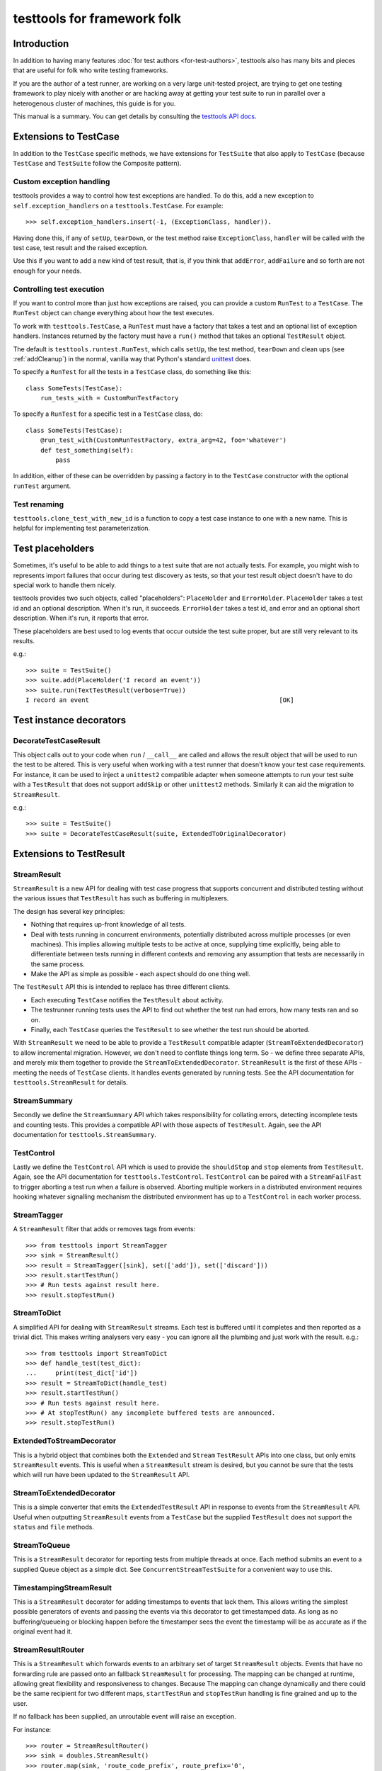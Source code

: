 ============================
testtools for framework folk
============================

Introduction
============

In addition to having many features :doc:`for test authors
<for-test-authors>`, testtools also has many bits and pieces that are useful
for folk who write testing frameworks.

If you are the author of a test runner, are working on a very large
unit-tested project, are trying to get one testing framework to play nicely
with another or are hacking away at getting your test suite to run in parallel
over a heterogenous cluster of machines, this guide is for you.

This manual is a summary.  You can get details by consulting the `testtools
API docs`_.


Extensions to TestCase
======================

In addition to the ``TestCase`` specific methods, we have extensions for
``TestSuite`` that also apply to ``TestCase`` (because ``TestCase`` and
``TestSuite`` follow the Composite pattern).

Custom exception handling
-------------------------

testtools provides a way to control how test exceptions are handled.  To do
this, add a new exception to ``self.exception_handlers`` on a
``testtools.TestCase``.  For example::

    >>> self.exception_handlers.insert(-1, (ExceptionClass, handler)).

Having done this, if any of ``setUp``, ``tearDown``, or the test method raise
``ExceptionClass``, ``handler`` will be called with the test case, test result
and the raised exception.

Use this if you want to add a new kind of test result, that is, if you think
that ``addError``, ``addFailure`` and so forth are not enough for your needs.


Controlling test execution
--------------------------

If you want to control more than just how exceptions are raised, you can
provide a custom ``RunTest`` to a ``TestCase``.  The ``RunTest`` object can
change everything about how the test executes.

To work with ``testtools.TestCase``, a ``RunTest`` must have a factory that
takes a test and an optional list of exception handlers.  Instances returned
by the factory must have a ``run()`` method that takes an optional ``TestResult``
object.

The default is ``testtools.runtest.RunTest``, which calls ``setUp``, the test
method, ``tearDown`` and clean ups (see :ref:`addCleanup`) in the normal, vanilla
way that Python's standard unittest_ does.

To specify a ``RunTest`` for all the tests in a ``TestCase`` class, do something
like this::

  class SomeTests(TestCase):
      run_tests_with = CustomRunTestFactory

To specify a ``RunTest`` for a specific test in a ``TestCase`` class, do::

  class SomeTests(TestCase):
      @run_test_with(CustomRunTestFactory, extra_arg=42, foo='whatever')
      def test_something(self):
          pass

In addition, either of these can be overridden by passing a factory in to the
``TestCase`` constructor with the optional ``runTest`` argument.


Test renaming
-------------

``testtools.clone_test_with_new_id`` is a function to copy a test case
instance to one with a new name.  This is helpful for implementing test
parameterization.


Test placeholders
=================

Sometimes, it's useful to be able to add things to a test suite that are not
actually tests.  For example, you might wish to represents import failures
that occur during test discovery as tests, so that your test result object
doesn't have to do special work to handle them nicely.

testtools provides two such objects, called "placeholders": ``PlaceHolder``
and ``ErrorHolder``.  ``PlaceHolder`` takes a test id and an optional
description.  When it's run, it succeeds.  ``ErrorHolder`` takes a test id,
and error and an optional short description.  When it's run, it reports that
error.

These placeholders are best used to log events that occur outside the test
suite proper, but are still very relevant to its results.

e.g.::

  >>> suite = TestSuite()
  >>> suite.add(PlaceHolder('I record an event'))
  >>> suite.run(TextTestResult(verbose=True))
  I record an event                                                   [OK]


Test instance decorators
========================

DecorateTestCaseResult
----------------------

This object calls out to your code when ``run`` / ``__call__`` are called and
allows the result object that will be used to run the test to be altered. This
is very useful when working with a test runner that doesn't know your test case
requirements. For instance, it can be used to inject a ``unittest2`` compatible
adapter when someone attempts to run your test suite with a ``TestResult`` that
does not support ``addSkip`` or other ``unittest2`` methods. Similarly it can
aid the migration to ``StreamResult``.

e.g.::

 >>> suite = TestSuite()
 >>> suite = DecorateTestCaseResult(suite, ExtendedToOriginalDecorator)

Extensions to TestResult
========================

StreamResult
------------

``StreamResult`` is a new API for dealing with test case progress that supports
concurrent and distributed testing without the various issues that
``TestResult`` has such as buffering in multiplexers.

The design has several key principles:

* Nothing that requires up-front knowledge of all tests.

* Deal with tests running in concurrent environments, potentially distributed
  across multiple processes (or even machines). This implies allowing multiple
  tests to be active at once, supplying time explicitly, being able to
  differentiate between tests running in different contexts and removing any
  assumption that tests are necessarily in the same process.

* Make the API as simple as possible - each aspect should do one thing well.

The ``TestResult`` API this is intended to replace has three different clients.

* Each executing ``TestCase`` notifies the ``TestResult`` about activity.

* The testrunner running tests uses the API to find out whether the test run
  had errors, how many tests ran and so on.

* Finally, each ``TestCase`` queries the ``TestResult`` to see whether the test
  run should be aborted.

With ``StreamResult`` we need to be able to provide a ``TestResult`` compatible
adapter (``StreamToExtendedDecorator``) to allow incremental migration.
However, we don't need to conflate things long term. So - we define three
separate APIs, and merely mix them together to provide the
``StreamToExtendedDecorator``. ``StreamResult`` is the first of these APIs -
meeting the needs of ``TestCase`` clients. It handles events generated by
running tests. See the API documentation for ``testtools.StreamResult`` for
details.

StreamSummary
-------------

Secondly we define the ``StreamSummary`` API which takes responsibility for
collating errors, detecting incomplete tests and counting tests. This provides
a compatible API with those aspects of ``TestResult``. Again, see the API
documentation for ``testtools.StreamSummary``.

TestControl
-----------

Lastly we define the ``TestControl`` API which is used to provide the
``shouldStop`` and ``stop`` elements from ``TestResult``. Again, see the API
documentation for ``testtools.TestControl``. ``TestControl`` can be paired with
a ``StreamFailFast`` to trigger aborting a test run when a failure is observed.
Aborting multiple workers in a distributed environment requires hooking
whatever signalling mechanism the distributed environment has up to a
``TestControl`` in each worker process.

StreamTagger
------------

A ``StreamResult`` filter that adds or removes tags from events::

    >>> from testtools import StreamTagger
    >>> sink = StreamResult()
    >>> result = StreamTagger([sink], set(['add']), set(['discard']))
    >>> result.startTestRun()
    >>> # Run tests against result here.
    >>> result.stopTestRun()

StreamToDict
------------

A simplified API for dealing with ``StreamResult`` streams. Each test is
buffered until it completes and then reported as a trivial dict. This makes
writing analysers very easy - you can ignore all the plumbing and just work
with the result. e.g.::

    >>> from testtools import StreamToDict
    >>> def handle_test(test_dict):
    ...     print(test_dict['id'])
    >>> result = StreamToDict(handle_test)
    >>> result.startTestRun()
    >>> # Run tests against result here.
    >>> # At stopTestRun() any incomplete buffered tests are announced.
    >>> result.stopTestRun()

ExtendedToStreamDecorator
-------------------------

This is a hybrid object that combines both the ``Extended`` and ``Stream``
``TestResult`` APIs into one class, but only emits ``StreamResult`` events.
This is useful when a ``StreamResult`` stream is desired, but you cannot
be sure that the tests which will run have been updated to the ``StreamResult``
API.

StreamToExtendedDecorator
-------------------------

This is a simple converter that emits the ``ExtendedTestResult`` API in
response to events from the ``StreamResult`` API. Useful when outputting
``StreamResult`` events from a ``TestCase`` but the supplied ``TestResult``
does not support the ``status`` and ``file`` methods.

StreamToQueue
-------------

This is a ``StreamResult`` decorator for reporting tests from multiple threads
at once. Each method submits an event to a supplied Queue object as a simple
dict. See ``ConcurrentStreamTestSuite`` for a convenient way to use this.

TimestampingStreamResult
------------------------

This is a ``StreamResult`` decorator for adding timestamps to events that lack
them. This allows writing the simplest possible generators of events and
passing the events via this decorator to get timestamped data. As long as
no buffering/queueing or blocking happen before the timestamper sees the event
the timestamp will be as accurate as if the original event had it.

StreamResultRouter
------------------

This is a ``StreamResult`` which forwards events to an arbitrary set of target
``StreamResult`` objects. Events that have no forwarding rule are passed onto
an fallback ``StreamResult`` for processing. The mapping can be changed at
runtime, allowing great flexibility and responsiveness to changes. Because
The mapping can change dynamically and there could be the same recipient for
two different maps, ``startTestRun`` and ``stopTestRun`` handling is fine
grained and up to the user.

If no fallback has been supplied, an unroutable event will raise an exception.

For instance::

    >>> router = StreamResultRouter()
    >>> sink = doubles.StreamResult()
    >>> router.map(sink, 'route_code_prefix', route_prefix='0',
    ...     consume_route=True)
    >>> router.status(test_id='foo', route_code='0/1', test_status='uxsuccess')

Would remove the ``0/`` from the route_code and forward the event like so::

    >>> sink.status('test_id=foo', route_code='1', test_status='uxsuccess')

See ``pydoc testtools.StreamResultRouter`` for details.

TestResult.addSkip
------------------

This method is called on result objects when a test skips. The
``testtools.TestResult`` class records skips in its ``skip_reasons`` instance
dict. The can be reported on in much the same way as succesful tests.


TestResult.time
---------------

This method controls the time used by a ``TestResult``, permitting accurate
timing of test results gathered on different machines or in different threads.
See pydoc testtools.TestResult.time for more details.


ThreadsafeForwardingResult
--------------------------

A ``TestResult`` which forwards activity to another test result, but synchronises
on a semaphore to ensure that all the activity for a single test arrives in a
batch. This allows simple TestResults which do not expect concurrent test
reporting to be fed the activity from multiple test threads, or processes.

Note that when you provide multiple errors for a single test, the target sees
each error as a distinct complete test.


MultiTestResult
---------------

A test result that dispatches its events to many test results.  Use this
to combine multiple different test result objects into one test result object
that can be passed to ``TestCase.run()`` or similar.  For example::

  a = TestResult()
  b = TestResult()
  combined = MultiTestResult(a, b)
  combined.startTestRun()  # Calls a.startTestRun() and b.startTestRun()

Each of the methods on ``MultiTestResult`` will return a tuple of whatever the
component test results return.


TestResultDecorator
-------------------

Not strictly a ``TestResult``, but something that implements the extended
``TestResult`` interface of testtools.  It can be subclassed to create objects
that wrap ``TestResults``.


TextTestResult
--------------

A ``TestResult`` that provides a text UI very similar to the Python standard
library UI. Key differences are that its supports the extended outcomes and
details API, and is completely encapsulated into the result object, permitting
it to be used without a 'TestRunner' object. Not all the Python 2.7 outcomes
are displayed (yet). It is also a 'quiet' result with no dots or verbose mode.
These limitations will be corrected soon.


ExtendedToOriginalDecorator
---------------------------

Adapts legacy ``TestResult`` objects, such as those found in older Pythons, to
meet the testtools ``TestResult`` API.


Test Doubles
------------

In testtools.testresult.doubles there are three test doubles that testtools
uses for its own testing: ``Python26TestResult``, ``Python27TestResult``,
``ExtendedTestResult``. These TestResult objects implement a single variation of
the TestResult API each, and log activity to a list ``self._events``. These are
made available for the convenience of people writing their own extensions.


startTestRun and stopTestRun
----------------------------

Python 2.7 added hooks ``startTestRun`` and ``stopTestRun`` which are called
before and after the entire test run. 'stopTestRun' is particularly useful for
test results that wish to produce summary output.

``testtools.TestResult`` provides default ``startTestRun`` and ``stopTestRun``
methods, and he default testtools runner will call these methods
appropriately.

The ``startTestRun`` method will reset any errors, failures and so forth on
the result, making the result object look as if no tests have been run.


Extensions to TestSuite
=======================

ConcurrentTestSuite
-------------------

A TestSuite for parallel testing. This is used in conjuction with a helper that
runs a single suite in some parallel fashion (for instance, forking, handing
off to a subprocess, to a compute cloud, or simple threads).
ConcurrentTestSuite uses the helper to get a number of separate runnable
objects with a run(result), runs them all in threads using the
ThreadsafeForwardingResult to coalesce their activity.

ConcurrentStreamTestSuite
-------------------------

A variant of ConcurrentTestSuite that uses the new StreamResult API instead of
the TestResult API. ConcurrentStreamTestSuite coordinates running some number
of test/suites concurrently, with one StreamToQueue per test/suite.

Each test/suite gets given its own ExtendedToStreamDecorator +
TimestampingStreamResult wrapped StreamToQueue instance, forwarding onto the
StreamResult that ConcurrentStreamTestSuite.run was called with.

ConcurrentStreamTestSuite is a thin shim and it is easy to implement your own
specialised form if that is needed.

FixtureSuite
------------

A test suite that sets up a fixture_ before running any tests, and then tears
it down after all of the tests are run. The fixture is *not* made available to
any of the tests due to there being no standard channel for suites to pass
information to the tests they contain (and we don't have enough data on what
such a channel would need to achieve to design a good one yet - or even decide
if it is a good idea).

sorted_tests
------------

Given the composite structure of TestSuite / TestCase, sorting tests is
problematic - you can't tell what functionality is embedded into custom Suite
implementations. In order to deliver consistent test orders when using test
discovery (see http://bugs.python.org/issue16709), testtools flattens and
sorts tests that have the standard TestSuite, and defines a new method
sort_tests, which can be used by non-standard TestSuites to know when they
should sort their tests. An example implementation can be seen at
``FixtureSuite.sorted_tests``.

filter_by_ids
-------------

Similarly to ``sorted_tests`` running a subset of tests is problematic - the
standard run interface provides no way to limit what runs. Rather than
confounding the two problems (selection and execution) we defined a method
that filters the tests in a suite (or a case) by their unique test id.
If you a writing custom wrapping suites, consider implementing filter_by_ids
to support this (though most wrappers that subclass ``unittest.TestSuite`` will
work just fine [see ``testtools.testsuite.filter_by_ids`` for details.]

Extensions to TestRunner
========================

To facilitate custom listing of tests, ``testtools.run.TestProgram`` attempts
to call ``list`` on the ``TestRunner``, falling back to a generic
implementation if it is not present.

.. _`testtools API docs`: http://mumak.net/testtools/apidocs/
.. _unittest: http://docs.python.org/library/unittest.html
.. _fixture: http://pypi.python.org/pypi/fixtures
